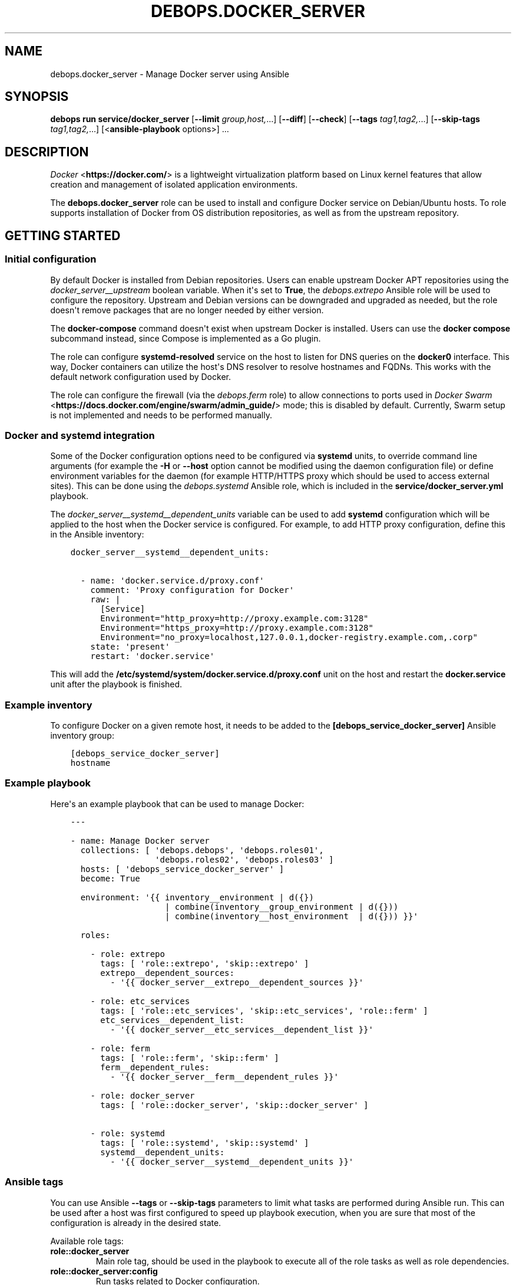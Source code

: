 .\" Man page generated from reStructuredText.
.
.
.nr rst2man-indent-level 0
.
.de1 rstReportMargin
\\$1 \\n[an-margin]
level \\n[rst2man-indent-level]
level margin: \\n[rst2man-indent\\n[rst2man-indent-level]]
-
\\n[rst2man-indent0]
\\n[rst2man-indent1]
\\n[rst2man-indent2]
..
.de1 INDENT
.\" .rstReportMargin pre:
. RS \\$1
. nr rst2man-indent\\n[rst2man-indent-level] \\n[an-margin]
. nr rst2man-indent-level +1
.\" .rstReportMargin post:
..
.de UNINDENT
. RE
.\" indent \\n[an-margin]
.\" old: \\n[rst2man-indent\\n[rst2man-indent-level]]
.nr rst2man-indent-level -1
.\" new: \\n[rst2man-indent\\n[rst2man-indent-level]]
.in \\n[rst2man-indent\\n[rst2man-indent-level]]u
..
.TH "DEBOPS.DOCKER_SERVER" "5" "Sep 16, 2024" "v3.2.0" "DebOps"
.SH NAME
debops.docker_server \- Manage Docker server using Ansible
.SH SYNOPSIS
.sp
\fBdebops run service/docker_server\fP [\fB\-\-limit\fP \fIgroup,host,\fP\&...] [\fB\-\-diff\fP] [\fB\-\-check\fP] [\fB\-\-tags\fP \fItag1,tag2,\fP\&...] [\fB\-\-skip\-tags\fP \fItag1,tag2,\fP\&...] [<\fBansible\-playbook\fP options>] ...
.SH DESCRIPTION
.sp
\fI\%Docker\fP <\fBhttps://docker.com/\fP> is a lightweight virtualization platform based on Linux kernel
features that allow creation and management of isolated application
environments.
.sp
The \fBdebops.docker_server\fP role can be used to install and configure Docker
service on Debian/Ubuntu hosts. To role supports installation of Docker from OS
distribution repositories, as well as from the upstream repository.
.SH GETTING STARTED
.SS Initial configuration
.sp
By default Docker is installed from Debian repositories. Users can enable
upstream Docker APT repositories using the \fI\%docker_server__upstream\fP
boolean variable. When it\(aqs set to \fBTrue\fP, the \fI\%debops.extrepo\fP Ansible
role will be used to configure the repository. Upstream and Debian versions can
be downgraded and upgraded as needed, but the role doesn\(aqt remove packages that
are no longer needed by either version.
.sp
The \fBdocker\-compose\fP command doesn\(aqt exist when upstream Docker is
installed. Users can use the \fBdocker compose\fP subcommand instead,
since Compose is implemented as a Go plugin.
.sp
The role can configure \fBsystemd\-resolved\fP service on the host to
listen for DNS queries on the \fBdocker0\fP interface. This way, Docker
containers can utilize the host\(aqs DNS resolver to resolve hostnames and FQDNs.
This works with the default network configuration used by Docker.
.sp
The role can configure the firewall (via the \fI\%debops.ferm\fP role) to allow
connections to ports used in \fI\%Docker Swarm\fP <\fBhttps://docs.docker.com/engine/swarm/admin_guide/\fP> mode; this is disabled by
default. Currently, Swarm setup is not implemented and needs to be performed
manually.
.SS Docker and \fBsystemd\fP integration
.sp
Some of the Docker configuration options need to be configured via
\fBsystemd\fP units, to override command line arguments (for example the
\fB\-H\fP or \fB\-\-host\fP option cannot be modified using the daemon configuration
file) or define environment variables for the daemon (for example HTTP/HTTPS
proxy which should be used to access external sites). This can be done using
the \fI\%debops.systemd\fP Ansible role, which is included in the
\fBservice/docker_server.yml\fP playbook.
.sp
The \fI\%docker_server__systemd__dependent_units\fP variable can be used to
add \fBsystemd\fP configuration which will be applied to the host when the
Docker service is configured. For example, to add HTTP proxy configuration,
define this in the Ansible inventory:
.INDENT 0.0
.INDENT 3.5
.sp
.nf
.ft C
docker_server__systemd__dependent_units:

  \- name: \(aqdocker.service.d/proxy.conf\(aq
    comment: \(aqProxy configuration for Docker\(aq
    raw: |
      [Service]
      Environment=\(dqhttp_proxy=http://proxy.example.com:3128\(dq
      Environment=\(dqhttps_proxy=http://proxy.example.com:3128\(dq
      Environment=\(dqno_proxy=localhost,127.0.0.1,docker\-registry.example.com,.corp\(dq
    state: \(aqpresent\(aq
    restart: \(aqdocker.service\(aq
.ft P
.fi
.UNINDENT
.UNINDENT
.sp
This will add the \fB/etc/systemd/system/docker.service.d/proxy.conf\fP unit
on the host and restart the \fBdocker.service\fP unit after the playbook is
finished.
.SS Example inventory
.sp
To configure Docker on a given remote host, it needs to be added to the
\fB[debops_service_docker_server]\fP Ansible inventory group:
.INDENT 0.0
.INDENT 3.5
.sp
.nf
.ft C
[debops_service_docker_server]
hostname
.ft P
.fi
.UNINDENT
.UNINDENT
.SS Example playbook
.sp
Here\(aqs an example playbook that can be used to manage Docker:
.INDENT 0.0
.INDENT 3.5
.sp
.nf
.ft C
\-\-\-

\- name: Manage Docker server
  collections: [ \(aqdebops.debops\(aq, \(aqdebops.roles01\(aq,
                 \(aqdebops.roles02\(aq, \(aqdebops.roles03\(aq ]
  hosts: [ \(aqdebops_service_docker_server\(aq ]
  become: True

  environment: \(aq{{ inventory__environment | d({})
                   | combine(inventory__group_environment | d({}))
                   | combine(inventory__host_environment  | d({})) }}\(aq

  roles:

    \- role: extrepo
      tags: [ \(aqrole::extrepo\(aq, \(aqskip::extrepo\(aq ]
      extrepo__dependent_sources:
        \- \(aq{{ docker_server__extrepo__dependent_sources }}\(aq

    \- role: etc_services
      tags: [ \(aqrole::etc_services\(aq, \(aqskip::etc_services\(aq, \(aqrole::ferm\(aq ]
      etc_services__dependent_list:
        \- \(aq{{ docker_server__etc_services__dependent_list }}\(aq

    \- role: ferm
      tags: [ \(aqrole::ferm\(aq, \(aqskip::ferm\(aq ]
      ferm__dependent_rules:
        \- \(aq{{ docker_server__ferm__dependent_rules }}\(aq

    \- role: docker_server
      tags: [ \(aqrole::docker_server\(aq, \(aqskip::docker_server\(aq ]

    \- role: systemd
      tags: [ \(aqrole::systemd\(aq, \(aqskip::systemd\(aq ]
      systemd__dependent_units:
        \- \(aq{{ docker_server__systemd__dependent_units }}\(aq

.ft P
.fi
.UNINDENT
.UNINDENT
.SS Ansible tags
.sp
You can use Ansible \fB\-\-tags\fP or \fB\-\-skip\-tags\fP parameters to limit what
tasks are performed during Ansible run. This can be used after a host was first
configured to speed up playbook execution, when you are sure that most of the
configuration is already in the desired state.
.sp
Available role tags:
.INDENT 0.0
.TP
.B \fBrole::docker_server\fP
Main role tag, should be used in the playbook to execute all of the role
tasks as well as role dependencies.
.TP
.B \fBrole::docker_server:config\fP
Run tasks related to Docker configuration.
.TP
.B \fBrole::docker_server:admins\fP
Manage access to Docker daemon by UNIX accounts.
.UNINDENT
.SS Other resources
.sp
List of other useful resources related to the \fBdebops.docker_server\fP Ansible
role:
.INDENT 0.0
.IP \(bu 2
Manual pages: \fI\%docker(1)\fP <\fBhttps://manpages.debian.org/docker(1)\fP>, \fI\%docker\-run(1)\fP <\fBhttps://manpages.debian.org/docker-run(1)\fP>, \fI\%Dockerfile(5)\fP <\fBhttps://manpages.debian.org/Dockerfile(5)\fP>,
\fI\%docker\-compose(1)\fP <\fBhttps://manpages.debian.org/docker-compose(1)\fP>
.IP \(bu 2
\fI\%Docker\fP <\fBhttps://wiki.debian.org/Docker\fP> page on Debian Wiki
.IP \(bu 2
\fI\%Docker\fP <\fBhttps://wiki.archlinux.org/index.php/Docker\fP> page on Arch Linux Wiki
.IP \(bu 2
\fI\%Docker documentation page\fP <\fBhttps://docs.docker.com/\fP>
.IP \(bu 2
\fI\%Docker guide for Ansible\fP <\fBhttps://docs.ansible.com/ansible/latest/scenario_guides/guide_docker.html\fP>
.IP \(bu 2
Official DebOps image in the Docker Hub: \fI\%debops/debops\fP <\fBhttps://hub.docker.com/r/debops/debops\fP> (see also
\fI\%Quick start with Docker\fP)
.UNINDENT
.SH DEFAULT VARIABLE DETAILS
.sp
Some of \fBdebops.docker_server\fP default variables have more extensive
configuration than simple strings or lists, here you can find documentation
and examples for them.
.SS docker_server__configuration
.sp
The \fBdocker_server__*_configuration\fP variables contain the contents of the
\fB/etc/docker/daemon.json\fP configuration file in the form of YAML
dictionary entries in a list. These entries are merged into a complete JSON
file during configuration file generation. The \fI\%Universal Configuration\fP
system is used to manage the file contents and can be used to easily set up all
needed Docker configuration options.
.sp
Users can read the \fI\%Docker documentation\fP <\fBhttps://docs.docker.com/config/daemon/\fP> about the
\fB/etc/docker/daemon.json\fP configuration file to learn more details about
it and what can be set using this file.
.SS Examples
.sp
Change the default data directory of the Docker daemon (directory must be
created separately, for example with the \fI\%debops.resources\fP role):
.INDENT 0.0
.INDENT 3.5
.sp
.nf
.ft C
docker_server__configuration:

  \- name: \(aqrootdir\(aq
    config:
      \(aqdata\-root\(aq: \(aq/srv/data/docker\(aq
    state: \(aqpresent\(aq
.ft P
.fi
.UNINDENT
.UNINDENT
.sp
Set custom \fI\%object labels\fP <\fBhttps://docs.docker.com/config/labels-custom-metadata/\fP> on the Docker daemon:
.INDENT 0.0
.INDENT 3.5
.sp
.nf
.ft C
docker_server__configuration:

  \- name: \(aqcustom\-labels\(aq
    config:
      \(aqlabels\(aq:
        \- \(aqcom.example.environment=production\(aq
        \- \(aqcom.example.storage=extfs\(aq
    state: \(aqpresent\(aq
.ft P
.fi
.UNINDENT
.UNINDENT
.sp
Users can check the \fI\%docker_server__default_configuration\fP for the
default configuration options included in the role.
.SS Syntax
.sp
Configuration entries are defined as YAML dictionaries with specific syntax:
.INDENT 0.0
.TP
.B \fBname\fP
Required. An identifier for a particular section of the configuration, not
used otherwise. Entries with the same \fBname\fP parameter are merged together
and can affect each other in order of appearance.
.TP
.B \fBconfig\fP
Required. YAML dictionary with Docker configuration options, which will be
merged recursively during generation of the \fB/etc/docker/daemon.json\fP
configuration file.
.TP
.B \fBstate\fP
Optional. If not specified or \fBpresent\fP, a given configuration will be
included in the generated configuration file. If \fBabsent\fP, a given
configuration will not be included in the generated file (this cannot be used
to remove existing configuration entries if they are specified in an entry
with a different \fBname\fP). If \fBignore\fP, a given configuration entry will
not be evaluated during role execution.
.UNINDENT
.SH AUTHOR
Maciej Delmanowski, Robin Schneider, Imre Jonk
.SH COPYRIGHT
2014-2024, Maciej Delmanowski, Nick Janetakis, Robin Schneider and others
.\" Generated by docutils manpage writer.
.
